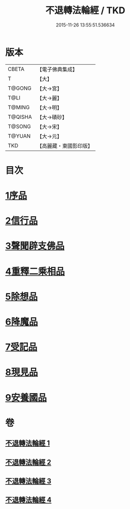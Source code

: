 #+TITLE: 不退轉法輪經 / TKD
#+DATE: 2015-11-26 13:55:51.536634
* 版本
 |     CBETA|【電子佛典集成】|
 |         T|【大】     |
 |    T@GONG|【大→宮】   |
 |      T@LI|【大→麗】   |
 |    T@MING|【大→明】   |
 |   T@QISHA|【大→磧砂】  |
 |    T@SONG|【大→宋】   |
 |    T@YUAN|【大→元】   |
 |       TKD|【高麗藏・東國影印版】|

* 目次
* [[file:KR6d0106_001.txt::001-0226a30][1序品]]
* [[file:KR6d0106_001.txt::0230a15][2信行品]]
* [[file:KR6d0106_002.txt::0233c18][3聲聞辟支佛品]]
* [[file:KR6d0106_003.txt::003-0240a19][4重釋二乘相品]]
* [[file:KR6d0106_003.txt::0241b19][5除想品]]
* [[file:KR6d0106_003.txt::0244a20][6降魔品]]
* [[file:KR6d0106_004.txt::004-0246b20][7受記品]]
* [[file:KR6d0106_004.txt::0250a8][8現見品]]
* [[file:KR6d0106_004.txt::0251a29][9安養國品]]
* 卷
** [[file:KR6d0106_001.txt][不退轉法輪經 1]]
** [[file:KR6d0106_002.txt][不退轉法輪經 2]]
** [[file:KR6d0106_003.txt][不退轉法輪經 3]]
** [[file:KR6d0106_004.txt][不退轉法輪經 4]]
